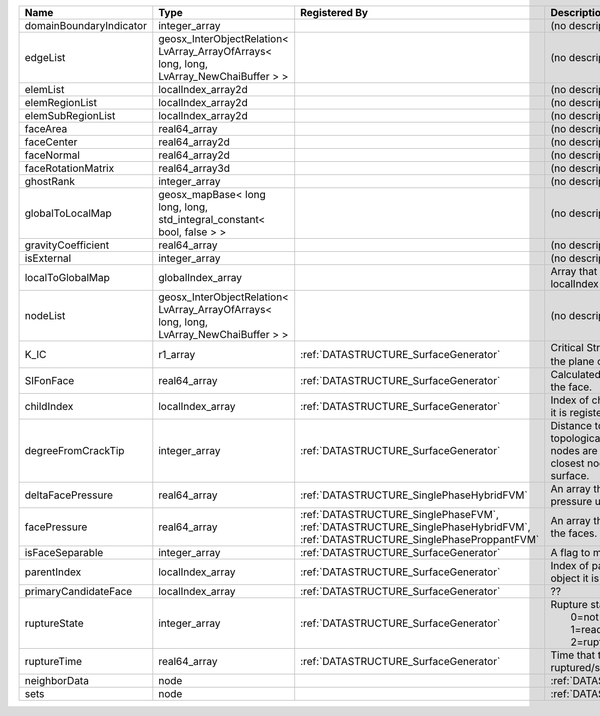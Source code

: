 

======================= ======================================================================================= =========================================================================================================================== ===================================================================================================================================================== 
Name                    Type                                                                                    Registered By                                                                                                               Description                                                                                                                                           
======================= ======================================================================================= =========================================================================================================================== ===================================================================================================================================================== 
domainBoundaryIndicator integer_array                                                                                                                                                                                                       (no description available)                                                                                                                            
edgeList                geosx_InterObjectRelation< LvArray_ArrayOfArrays< long, long, LvArray_NewChaiBuffer > >                                                                                                                             (no description available)                                                                                                                            
elemList                localIndex_array2d                                                                                                                                                                                                  (no description available)                                                                                                                            
elemRegionList          localIndex_array2d                                                                                                                                                                                                  (no description available)                                                                                                                            
elemSubRegionList       localIndex_array2d                                                                                                                                                                                                  (no description available)                                                                                                                            
faceArea                real64_array                                                                                                                                                                                                        (no description available)                                                                                                                            
faceCenter              real64_array2d                                                                                                                                                                                                      (no description available)                                                                                                                            
faceNormal              real64_array2d                                                                                                                                                                                                      (no description available)                                                                                                                            
faceRotationMatrix      real64_array3d                                                                                                                                                                                                      (no description available)                                                                                                                            
ghostRank               integer_array                                                                                                                                                                                                       (no description available)                                                                                                                            
globalToLocalMap        geosx_mapBase< long long, long, std_integral_constant< bool, false > >                                                                                                                                              (no description available)                                                                                                                            
gravityCoefficient      real64_array                                                                                                                                                                                                        (no description available)                                                                                                                            
isExternal              integer_array                                                                                                                                                                                                       (no description available)                                                                                                                            
localToGlobalMap        globalIndex_array                                                                                                                                                                                                   Array that contains a map from localIndex to globalIndex.                                                                                             
nodeList                geosx_InterObjectRelation< LvArray_ArrayOfArrays< long, long, LvArray_NewChaiBuffer > >                                                                                                                             (no description available)                                                                                                                            
K_IC                    r1_array                                                                                :ref:`DATASTRUCTURE_SurfaceGenerator`                                                                                       Critical Stress Intensity Factor :math:`K_{IC}` in the plane of the face.                                                                             
SIFonFace               real64_array                                                                            :ref:`DATASTRUCTURE_SurfaceGenerator`                                                                                       Calculated Stress Intensity Factor on the face.                                                                                                       
childIndex              localIndex_array                                                                        :ref:`DATASTRUCTURE_SurfaceGenerator`                                                                                       Index of child within the mesh object it is registered on.                                                                                            
degreeFromCrackTip      integer_array                                                                           :ref:`DATASTRUCTURE_SurfaceGenerator`                                                                                       Distance to the crack tip in terms of topological distance. (i.e. how many nodes are along the path to the closest node that is on the crack surface. 
deltaFacePressure       real64_array                                                                            :ref:`DATASTRUCTURE_SinglePhaseHybridFVM`                                                                                   An array that holds the accumulated pressure updates at the faces.                                                                                    
facePressure            real64_array                                                                            :ref:`DATASTRUCTURE_SinglePhaseFVM`, :ref:`DATASTRUCTURE_SinglePhaseHybridFVM`, :ref:`DATASTRUCTURE_SinglePhaseProppantFVM` An array that holds the pressures at the faces.                                                                                                       
isFaceSeparable         integer_array                                                                           :ref:`DATASTRUCTURE_SurfaceGenerator`                                                                                       A flag to mark if the face is separable.                                                                                                              
parentIndex             localIndex_array                                                                        :ref:`DATASTRUCTURE_SurfaceGenerator`                                                                                       Index of parent within the mesh object it is registered on.                                                                                           
primaryCandidateFace    localIndex_array                                                                        :ref:`DATASTRUCTURE_SurfaceGenerator`                                                                                       ??                                                                                                                                                    
ruptureState            integer_array                                                                           :ref:`DATASTRUCTURE_SurfaceGenerator`                                                                                       | Rupture state of the face:                                                                                                                            
                                                                                                                                                                                                                                            |  0=not ready for rupture                                                                                                                              
                                                                                                                                                                                                                                            |  1=ready for rupture                                                                                                                                  
                                                                                                                                                                                                                                            |  2=ruptured.                                                                                                                                          
ruptureTime             real64_array                                                                            :ref:`DATASTRUCTURE_SurfaceGenerator`                                                                                       Time that the object was ruptured/split.                                                                                                              
neighborData            node                                                                                                                                                                                                                :ref:`DATASTRUCTURE_neighborData`                                                                                                                     
sets                    node                                                                                                                                                                                                                :ref:`DATASTRUCTURE_sets`                                                                                                                             
======================= ======================================================================================= =========================================================================================================================== ===================================================================================================================================================== 


